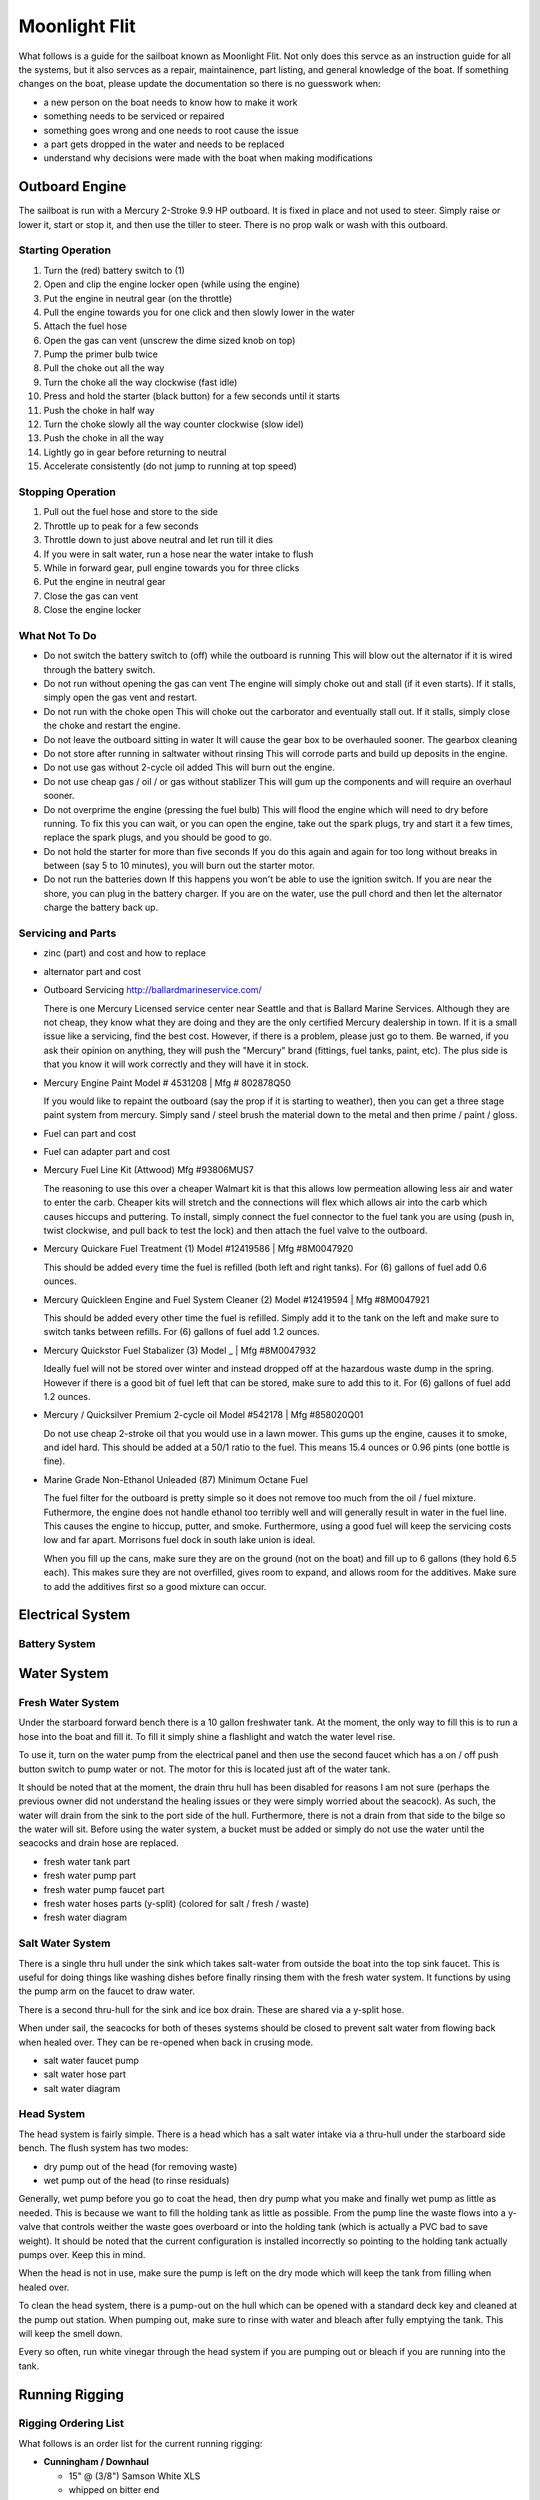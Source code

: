 ~~~~~~~~~~~~~~~~~~~~~~~~~~~~~~~~~~~~~~~~~~~~~~~~~~~~~~~~~~~~~~~~~~~~~~~~~~~~~~~~
Moonlight Flit
~~~~~~~~~~~~~~~~~~~~~~~~~~~~~~~~~~~~~~~~~~~~~~~~~~~~~~~~~~~~~~~~~~~~~~~~~~~~~~~~

What follows is a guide for the sailboat known as Moonlight Flit. Not only does
this servce as an instruction guide for all the systems, but it also servces as
a repair, maintainence, part listing, and general knowledge of the boat. If
something changes on the boat, please update the documentation so there is no
guesswork when:

* a new person on the boat needs to know how to make it work
* something needs to be serviced or repaired
* something goes wrong and one needs to root cause the issue
* a part gets dropped in the water and needs to be replaced
* understand why decisions were made with the boat when making modifications

================================================================================
Outboard Engine
================================================================================

The sailboat is run with a Mercury 2-Stroke 9.9 HP outboard. It is fixed in
place and not used to steer. Simply raise or lower it, start or stop it, and
then use the tiller to steer. There is no prop walk or wash with this outboard.

.. TODO:: images labeling each component

--------------------------------------------------------------------------------
Starting Operation
--------------------------------------------------------------------------------

#. Turn the (red) battery switch to (1)
#. Open and clip the engine locker open (while using the engine)
#. Put the engine in neutral gear (on the throttle)
#. Pull the engine towards you for one click and then slowly lower in the water
#. Attach the fuel hose
#. Open the gas can vent (unscrew the dime sized knob on top)
#. Pump the primer bulb twice
#. Pull the choke out all the way
#. Turn the choke all the way clockwise (fast idle)
#. Press and hold the starter (black button) for a few seconds until it starts
#. Push the choke in half way
#. Turn the choke slowly all the way counter clockwise (slow idel)
#. Push the choke in all the way
#. Lightly go in gear before returning to neutral
#. Accelerate consistently (do not jump to running at top speed)

--------------------------------------------------------------------------------
Stopping Operation
--------------------------------------------------------------------------------

#. Pull out the fuel hose and store to the side
#. Throttle up to peak for a few seconds
#. Throttle down to just above neutral and let run till it dies
#. If you were in salt water, run a hose near the water intake to flush
#. While in forward gear, pull engine towards you for three clicks
#. Put the engine in neutral gear
#. Close the gas can vent
#. Close the engine locker

--------------------------------------------------------------------------------
What Not To Do
--------------------------------------------------------------------------------

* Do not switch the battery switch to (off) while the outboard is running
  This will blow out the alternator if it is wired through the battery switch.

* Do not run without opening the gas can vent
  The engine will simply choke out and stall (if it even starts). If it stalls,
  simply open the gas vent and restart.

* Do not run with the choke open
  This will choke out the carborator and eventually stall out. If it stalls,
  simply close the choke and restart the engine.

* Do not leave the outboard sitting in water
  It will cause the gear box to be overhauled sooner. The gearbox cleaning

* Do not store after running in saltwater without rinsing
  This will corrode parts and build up deposits in the engine.

* Do not use gas without 2-cycle oil added
  This will burn out the engine.

* Do not use cheap gas / oil / or gas without stablizer
  This will gum up the components and will require an overhaul sooner.

* Do not overprime the engine (pressing the fuel bulb)
  This will flood the engine which will need to dry before running. To fix this
  you can wait, or you can open the engine, take out the spark plugs, try and
  start it a few times, replace the spark plugs, and you should be good to go.

* Do not hold the starter for more than five seconds
  If you do this again and again for too long without breaks in between (say
  5 to 10 minutes), you will burn out the starter motor.

* Do not run the batteries down
  If this happens you won't be able to use the ignition switch. If you are near
  the shore, you can plug in the battery charger. If you are on the water, use
  the pull chord and then let the alternator charge the battery back up.

--------------------------------------------------------------------------------
Servicing and Parts
--------------------------------------------------------------------------------

* zinc (part) and cost and how to replace
* alternator part and cost

* Outboard Servicing
  http://ballardmarineservice.com/

  There is one Mercury Licensed service center near Seattle and that is Ballard
  Marine Services. Although they are not cheap, they know what they are doing
  and they are the only certified Mercury dealership in town. If it is a small
  issue like a servicing, find the best cost. However, if there is a problem,
  please just go to them. Be warned, if you ask their opinion on anything, they
  will push the "Mercury" brand (fittings, fuel tanks, paint, etc). The plus
  side is that you know it will work correctly and they will have it in stock.

* Mercury Engine Paint
  Model # 4531208 | Mfg # 802878Q50

  If you would like to repaint the outboard (say the prop if it is starting to
  weather), then you can get a three stage paint system from mercury. Simply
  sand / steel brush the material down to the metal and then prime / paint /
  gloss.

* Fuel can part and cost

* Fuel can adapter part and cost

* Mercury Fuel Line Kit (Attwood)
  Mfg #93806MUS7

  The reasoning to use this over a cheaper Walmart kit is that this allows low
  permeation allowing less air and water to enter the carb. Cheaper kits will
  stretch and the connections will flex which allows air into the carb which
  causes hiccups and puttering. To install, simply connect the fuel connector
  to the fuel tank you are using (push in, twist clockwise, and pull back to
  test the lock) and then attach the fuel valve to the outboard.

* Mercury Quickare Fuel Treatment (1)
  Model #12419586 | Mfg #8M0047920

  This should be added every time the fuel is refilled (both left and right
  tanks). For (6) gallons of fuel add 0.6 ounces.

* Mercury Quickleen Engine and Fuel System Cleaner (2) 
  Model #12419594 | Mfg #8M0047921

  This should be added every other time the fuel is refilled. Simply add it to
  the tank on the left and make sure to switch tanks between refills. For (6)
  gallons of fuel add 1.2 ounces.

* Mercury Quickstor Fuel Stabalizer (3) 
  Model _ | Mfg #8M0047932

  Ideally fuel will not be stored over winter and instead dropped off at the 
  hazardous waste dump in the spring. However if there is a good bit of fuel
  left that can be stored, make sure to add this to it.  For (6) gallons of fuel
  add 1.2 ounces.

* Mercury / Quicksilver Premium 2-cycle oil
  Model #542178 | Mfg #858020Q01

  Do not use cheap 2-stroke oil that you would use in a lawn mower. This gums up
  the engine, causes it to smoke, and idel hard. This should be added at a 50/1
  ratio to the fuel. This means 15.4 ounces or 0.96 pints (one bottle is fine).

* Marine Grade Non-Ethanol Unleaded (87) Minimum Octane Fuel

  The fuel filter for the outboard is pretty simple so it does not remove too
  much from the oil / fuel mixture. Futhermore, the engine does not handle
  ethanol too terribly well and will generally result in water in the fuel line.
  This causes the engine to hiccup, putter, and smoke. Furthermore, using a good
  fuel will keep the servicing costs low and far apart. Morrisons fuel dock in
  south lake union is ideal.

  When you fill up the cans, make sure they are on the ground (not on the boat)
  and fill up to 6 gallons (they hold 6.5 each). This makes sure they are not
  overfilled, gives room to expand, and allows room for the additives. Make
  sure to add the additives first so a good mixture can occur.

================================================================================
Electrical System
================================================================================

--------------------------------------------------------------------------------
Battery System
--------------------------------------------------------------------------------

.. TODO:: images labeling each component
.. TODO:: electrical diagram

================================================================================
Water System
================================================================================

--------------------------------------------------------------------------------
Fresh Water System
--------------------------------------------------------------------------------

Under the starboard forward bench there is a 10 gallon freshwater tank. At the
moment, the only way to fill this is to run a hose into the boat and fill it.
To fill it simply shine a flashlight and watch the water level rise.

To use it, turn on the water pump from the electrical panel and then use the
second faucet which has a on / off push button switch to pump water or not.
The motor for this is located just aft of the water tank.

It should be noted that at the moment, the drain thru hull has been disabled
for reasons I am not sure (perhaps the previous owner did not understand the
healing issues or they were simply worried about the seacock). As such, the
water will drain from the sink to the port side of the hull. Furthermore, there
is not a drain from that side to the bilge so the water will sit. Before using
the water system, a bucket must be added or simply do not use the water until
the seacocks and drain hose are replaced.

* fresh water tank part
* fresh water pump part
* fresh water pump faucet part
* fresh water hoses parts (y-split) (colored for salt / fresh / waste)
* fresh water diagram

--------------------------------------------------------------------------------
Salt Water System
--------------------------------------------------------------------------------

There is a single thru hull under the sink which takes salt-water from outside
the boat into the top sink faucet. This is useful for doing things like washing
dishes before finally rinsing them with the fresh water system. It functions by
using the pump arm on the faucet to draw water.

There is a second thru-hull for the sink and ice box drain. These are shared
via a y-split hose. 

When under sail, the seacocks for both of theses systems should be closed to
prevent salt water from flowing back when healed over. They can be re-opened
when back in crusing mode.

* salt water faucet pump
* salt water hose part
* salt water diagram

--------------------------------------------------------------------------------
Head System
--------------------------------------------------------------------------------

The head system is fairly simple. There is a head which has a salt water intake
via a thru-hull under the starboard side bench. The flush system has two modes:

* dry pump out of the head (for removing waste)
* wet pump out of the head (to rinse residuals)

Generally, wet pump before you go to coat the head, then dry pump what you make
and finally wet pump as little as needed. This is because we want to fill the
holding tank as little as possible. From the pump line the waste flows into a 
y-valve that controls weither the waste goes overboard or into the holding tank
(which is actually a PVC bad to save weight). It should be noted that the
current configuration is installed incorrectly so pointing to the holding tank
actually pumps over. Keep this in mind.

When the head is not in use, make sure the pump is left on the dry mode which
will keep the tank from filling when healed over.

To clean the head system, there is a pump-out on the hull which can be opened
with a standard deck key and cleaned at the pump out station. When pumping out,
make sure to rinse with water and bleach after fully emptying the tank. This
will keep the smell down.

Every so often, run white vinegar through the head system if you are pumping out
or bleach if you are running into the tank.

.. TODO:: images labeling each component
.. TODO:: water diagram

================================================================================
Running Rigging
================================================================================

.. TODO:: images labeling each component
.. TODO:: line diagram
.. TODO:: line listing

--------------------------------------------------------------------------------
Rigging Ordering List
--------------------------------------------------------------------------------

What follows is an order list for the current running rigging:

* **Cunningham / Downhaul**
  
  - 15" @ (3/8") Samson White XLS
  - whipped on bitter end
  - 1 inch eye on working end (connects to block clevis pin)

* **Boom Vang**
  
  - 40" @ (3/8") Samson Black XLS
  - whipped on bitter end
  - 1 inch eye on working end (connects to block clevis pin)

* **Spinnaker Halyard**
  
  - 90" @ (5/16") Samson Blue/White MLX
  - whipped on bitter end
  - spliced to snap shackle on working end

* **Spinnaker Sheet (x2)**
  
  - &5" @ (3/8") Samson Blue XLS
  - whipped on bitter end
  - spliced to trigger shackle on working end

* **Fore Sail Halyard**
  
  - 83" @ (5/16") Samson Green/White MLX
  - whipped on bitter end
  - spliced to snap shackle on working end

* **Main Sail Halyard**
  
  - 83" @ (5/16") Samson Red/White MLX
  - whipped on bitter end
  - spliced to halyard shackle on working end

* **Main Sail Sheet**
  
  - 75" @ (3/8") Samson Red XLS
  - whipped on bitter end
  - 1 inch eye on working end (connects to block clevis pin)

* **Fore Sail Sheet**
  
  - 75" @ (3/8") Samson Green XLS
  - whipped on bitter end
  - whipped on working end

* **Fore Sail Furling Line**
  
  - 75" @ (1/4") Samson Yacht Braid White/Green XLS
  - continuous loop

* **Main Sail Reefing Line**
  
  - 50" @ (5/16") Samson Yacht Braid White/Red XLS
  - whipped on bitter end
  - whipped on working end

* **Main Sail Outhaul**

  - ?

* **Traveler Sheet (x2)**

  - 15" @ (5/16) Samson Solid Black XLS (Mfg #456020205030)
  - 1 inch eye on working end (connects to block)
  - black stopper ball on working end (Mfg #RF1315BLK)

--------------------------------------------------------------------------------
Roller Furler
--------------------------------------------------------------------------------

--------------------------------------------------------------------------------
Control Lines
--------------------------------------------------------------------------------

--------------------------------------------------------------------------------
Tiller / Rudder
--------------------------------------------------------------------------------

================================================================================
Standing Rigging
================================================================================

================================================================================
Mast
================================================================================

.. TODO:: electrical diagram
.. TODO:: line diagram
.. TODO:: parts listing (sheaves, rollers)

================================================================================
Sails
================================================================================

.. TODO:: images labeling each sail
.. TODO:: use case of each sail (head sail)
.. TODO:: measure existing sails

--------------------------------------------------------------------------------
Measurements
--------------------------------------------------------------------------------

**Catalina 27**

.. code-block:: text

    I    = 34.4 ft  / 10.49 m
    J    = 11.2 ft  /  3.42 m
    P    = 28.6 ft  /  8.71 m
    E    = 10.5 ft  /  3.19 m
    ISP  = 34.4 ft  / 10.49 m
    JSP  = 11.2 ft  /  3.42 m
    PY   = NA
    EY   = NA

    * I     = measured along the front of mast from the genoa halyard to the main deck.
    * J     = the base of the foretriangle measured along the deck from the headstay pin to the front of the mast.
    * P     = the luff length of the mainsail, measured along the aft face of the mast from the top of the boom to the highest point that the mainsail can be hoisted.
    * E     = the foot length of the mainsail, measured along the boom from the aft face of the mast to the outermost point on the boom to which the main can be pulled.
    * ISP   = similar to I. It is measured from the highest spinnaker halyard to the main deck.
    * JSP   = the length of the spinnaker pole or the distance from the forward end of the bowsprit (fully extended) to the front face of the mast.
    * Iy    = the measurement from the staysail halyard to the main deck.
    * Jy    = the measurement from the staysail stay pin to the front face of the mast.
    * LP    = the shortest distance between the clew and the luff of the genoa.
    * Py/Ey = respectively, are the luff length and foot length of the mizzen of a yawl or ketch, measured in the same way as for the mainsail.

**Approximate Sail Area**

.. code-block:: text

    * Mainsail                        = (P x E) / 1.87           = 171.4 ft^2 / 16.17 m^2
    * 155% Genoa                      = (( J x I ) / 2) x 1.63   = 314.7 ft^2 / 29.24 m^2
    * 135% Genoa                      = (( J x I ) / 2) x 1.42   = 274.2 ft^2 / 25.47 m^2
    * 100% Jib                        = ( I x J ) / 2            = 203.0 ft^2 / 18.86 m^2
    * Racing Symmetrical Spinnaker    = 1.5 x J x I              = 575.5 ft^2 / 53.47 m^2
    * Racing Asymmetrical Spinnaker   = 1.5 x J x I              = 575.5 ft^2 / 53.47 m^2
    * Cruising Asymmetrical Spinnaker = 1.4 x J x I              = 536.0 ft^2 / 49.80 m^2

**Main Sail**

.. code-block:: text

    * Luff  =  28.67 ft   /  8.738 m
    * Foot  =  10.50 ft   /  3.200 m
    * Leech =  29.91 ft   /  9.116 m
    * Diag  =  30.19 ft   /  9.201 m
    * Head  =   4.50 in   /    114 mm
    * Area  = 154.18 ft^2 / 14.324 m^2

**Jib Sail 100%**

.. code-block:: text

    * Luff   =   29.50 ft   /  8.991 m
    * Foot   =   13.75 ft   /  4.190 m
    * Leech  =   26.75 ft   /  8.153 m
    * L-Perp =   12.45 ft   /  3.794 m
    * Area   =  183.71 ft^2 / 17.067 m^2

**Storm Jib Sail**

.. code-block:: text

    * Luff   =  19.96 ft   / 6.083 m
    * Foot   =   8.46 ft   / 2.578 m
    * Leech  =  16.32 ft   / 4.974 m
    * L-Perp =   6.75 ft   / 2.057 m
    * Area   =  67.36 ft^2 / 6.258 m^2

**Genoa Sail 135%**
**Genoa Sail 150%**

**Symmetrical Spinnaker**

.. code-block:: text

    * Stay   =  34.47 ft   / 10.506 m
    * Foot   =  20.25 ft   /  6.172 m
    * Girth  =  20.25 ft   /  6.172 m
    * Area   =  593.0 ft^2 / 55.092 m^2

**Asymmetrical Spinnaker**

.. code-block:: text

    * Luff   =  19.96 ft   / 6.083 m
    * Foot   =   8.46 ft   / 2.578 m
    * Leech  =  16.32 ft   / 4.974 m
    * L-Perp =   6.75 ft   / 2.057 m
    * Area   =  67.36 ft^2 / 6.258 m^2


================================================================================
Storage and Organization
================================================================================

.. TODO:: images labeling each component
.. TODO:: boat cross section labeled

================================================================================
Boat Hull
================================================================================

--------------------------------------------------------------------------------
Thru Hulls
--------------------------------------------------------------------------------

The boat has (5) thru hull points not including the drain points from the
cockpit to the transom:

#. Under the sink salt water pump intake
#. Under the sink ice-box and sink drain
#. Under the starboard bench head sink
#. Under the v-berth starboard depth sounder
#. Under the v-berth starboard knotmeter transducer

The bungs for the thru hulls are located in the port locker (sliding white tray).
The screw bung for the instrument transducers is in the same package.

.. TODO:: images of each location

--------------------------------------------------------------------------------
Internal Maintenance
--------------------------------------------------------------------------------

--------------------------------------------------------------------------------
Outside Cleaning
--------------------------------------------------------------------------------

To clean the deck, any standard boat cleaning soap is fine. Every so often,
simply mix some concentrate in a bucket and scrub down the deck. Rinse when
complete. No need to polish or wax as a new gelcoat is needed first.

If you have been sailing in saltwater, rinse the boat off after usage (or if
beer has been spilled in the cockpit).

Make sure the lines are all hanging and not sitting in water to prevent mold
and aging the line.

To polish the hardware, use a plastic polishing agent to defog and clean all
the plastic hardware (simply polish on and wipe off). For metal hardware, use
the metal polish in the cabin (simply polish and wipe off).

--------------------------------------------------------------------------------
Deck Maintenance
--------------------------------------------------------------------------------

--------------------------------------------------------------------------------
Hull Maintenance
--------------------------------------------------------------------------------
